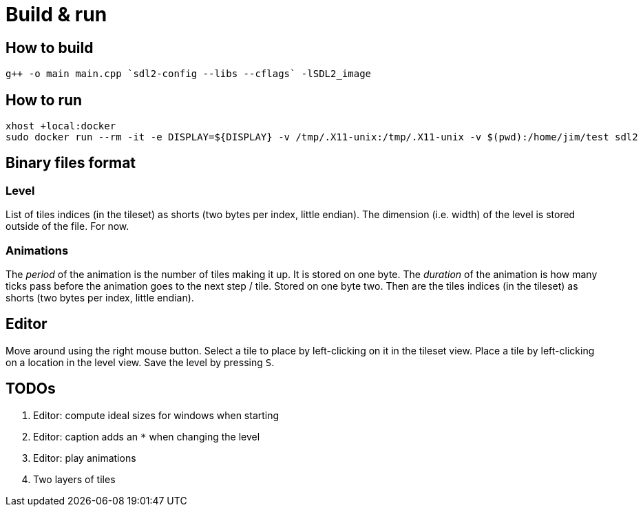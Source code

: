 = Build & run

== How to build

----
g++ -o main main.cpp `sdl2-config --libs --cflags` -lSDL2_image
----

== How to run

----
xhost +local:docker
sudo docker run --rm -it -e DISPLAY=${DISPLAY} -v /tmp/.X11-unix:/tmp/.X11-unix -v $(pwd):/home/jim/test sdl2
----

== Binary files format

=== Level

List of tiles indices (in the tileset) as shorts (two bytes per index, little endian). The dimension (i.e. width) of the
level is stored outside of the file. For now.

=== Animations

The _period_ of the animation is the number of tiles making it up. It is stored on one byte. The _duration_ of the
animation is how many ticks pass before the animation goes to the next step / tile. Stored on one byte two. Then are the
tiles indices (in the tileset) as shorts (two bytes per index, little endian).

== Editor

Move around using the right mouse button. Select a tile to place by left-clicking on it in the tileset view. Place a
tile by left-clicking on a location in the level view. Save the level by pressing `S`.

== TODOs

. Editor: compute ideal sizes for windows when starting
. Editor: caption adds an `*` when changing the level
. Editor: play animations
. Two layers of tiles
